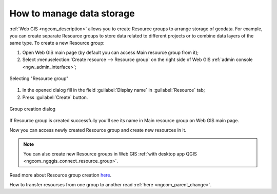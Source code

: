 .. _ngcom_resources_group:

How to manage data storage
==========================================

:ref:`Web GIS <ngcom_description>` allows you to create Resource groups to arrange storage of geodata. For example, you can create separate Resource groups to store data related to different projects or to combine data layers of the same type. To create a new Resource group:

#. Open Web GIS main page (by default you can access Main resource group from it);
#. Select :menuselection:`Create resource --> Resource group` on the right side of Web GIS :ref:`admin console <ngw_admin_interface>`;

.. figure:: _static/admin_layers_create_resource_group_eng_2.png
   :name: create_resource_group_pic
   :align: center
   :width: 20cm
   
   Selecting "Resource group"

#. In the opened dialog fill in the field :guilabel:`Display name` in :guilabel:`Resource` tab;
#. Press :guilabel:`Create` button. 

.. figure:: _static/admin_layers_create_group_eng_3.png
   :name: create_group_pic
   :align: center
   :width: 20cm
   
   Group creation dialog

If Resource group is created successfully you'll see its name in Main resource group on Web GIS main page.

Now you can access newly created Resource group and create new resources in it.

.. note:: 
	You can also create new Resource groups in Web GIS :ref:`with desktop app QGIS <ngcom_ngqgis_connect_resource_group>`.

Read more about Resource group creation `here <https://docs.nextgis.com/docs_ngweb/source/layers.html#id53>`_.

How to transfer resourses from one group to another read :ref:`here <ngcom_parent_change>`.
